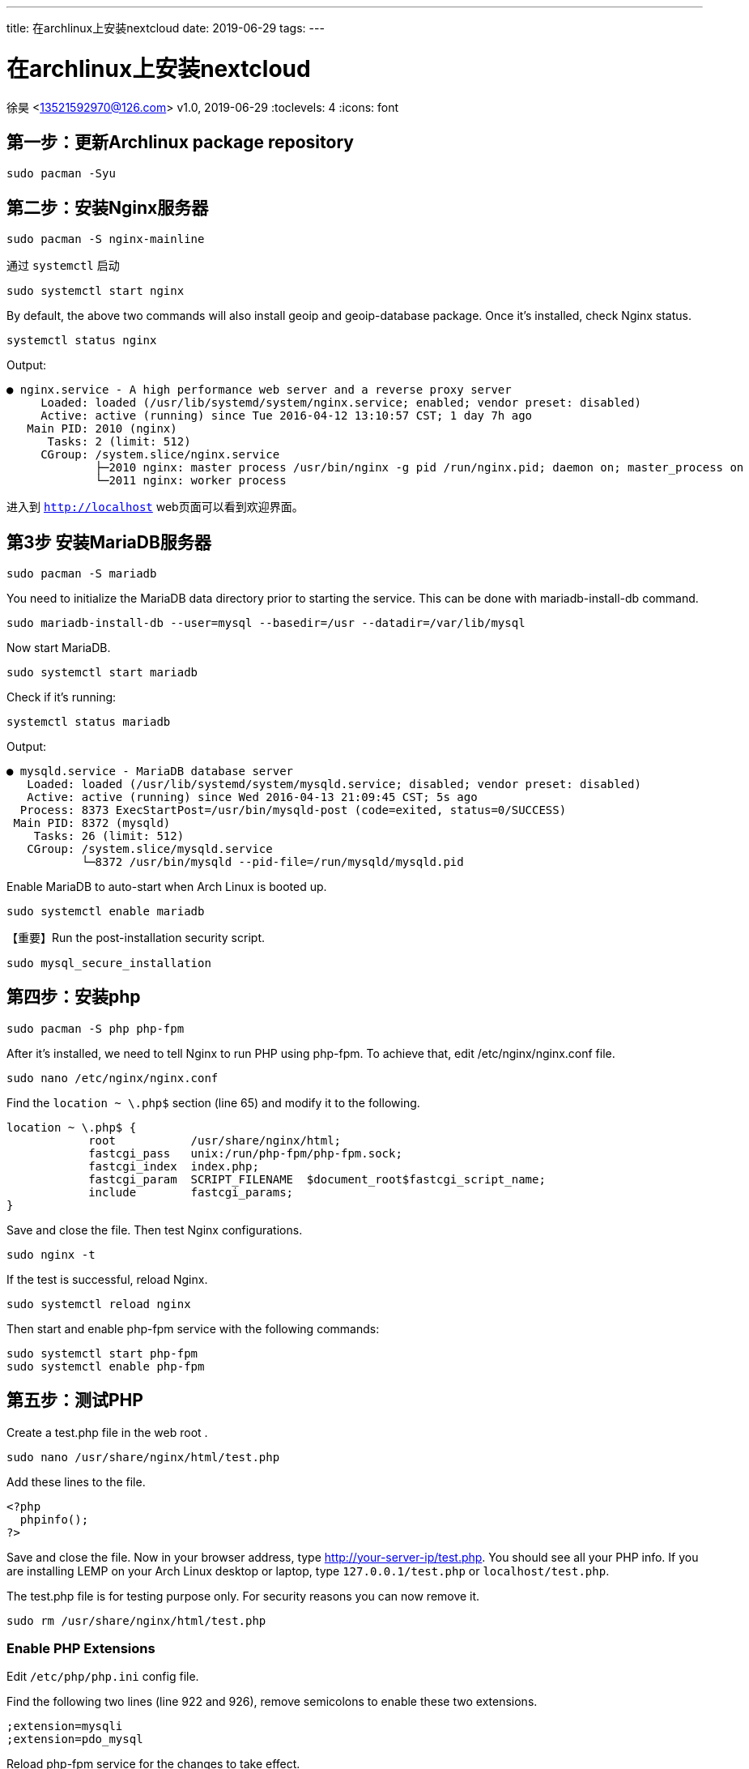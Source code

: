 ---
title: 在archlinux上安装nextcloud
date: 2019-06-29
tags:
---

= 在archlinux上安装nextcloud
徐昊 <13521592970@126.com>
v1.0, 2019-06-29
:toclevels: 4
:icons: font

ifdef::backend-html5[]
:twoinches: width='144'
:full-width: width='100%'
:half-width: width='50%'
:half-size:
:75-size: width='75%'
:thumbnail: width='60'
:source-highlighter: prettify
endif::[]
ifdef::backend-pdf[]
:twoinches: pdfwidth='2in'
:full-width: pdfwidth='100vw'
:half-width: pdfwidth='50vw'
:half-size: pdfwidth='50%'
:75-size: pdfwidth='75%'
:thumbnail: pdfwidth='40mm'
:source-highlighter: coderay
endif::[]
ifdef::backend-docbook5[]
:twoinches: width='50mm'
:full-width: scaledwidth='100%'
:half-width: scaledwidth='50%'
:half-size: width='50%'
:75-size: scaledwidth='75%'
:thumbnail: width='20mm'
:source-highlighter: coderay
endif::[]

== 第一步：更新Archlinux package repository

  sudo pacman -Syu

== 第二步：安装Nginx服务器

  sudo pacman -S nginx-mainline

通过 `systemctl` 启动

  sudo systemctl start nginx

By default, the above two commands will also install geoip and geoip-database package. Once it’s installed, check Nginx status.

  systemctl status nginx

Output:

  ● nginx.service - A high performance web server and a reverse proxy server
       Loaded: loaded (/usr/lib/systemd/system/nginx.service; enabled; vendor preset: disabled)
       Active: active (running) since Tue 2016-04-12 13:10:57 CST; 1 day 7h ago
     Main PID: 2010 (nginx)
        Tasks: 2 (limit: 512)
       CGroup: /system.slice/nginx.service
               ├─2010 nginx: master process /usr/bin/nginx -g pid /run/nginx.pid; daemon on; master_process on
               └─2011 nginx: worker process

进入到 `http://localhost` web页面可以看到欢迎界面。

== 第3步 安装MariaDB服务器

  sudo pacman -S mariadb

You need to initialize the MariaDB data directory prior to starting the service. This can be done with mariadb-install-db command.

  sudo mariadb-install-db --user=mysql --basedir=/usr --datadir=/var/lib/mysql

Now start MariaDB.

  sudo systemctl start mariadb

Check if it’s running:

  systemctl status mariadb

Output:

  ● mysqld.service - MariaDB database server
     Loaded: loaded (/usr/lib/systemd/system/mysqld.service; disabled; vendor preset: disabled)
     Active: active (running) since Wed 2016-04-13 21:09:45 CST; 5s ago
    Process: 8373 ExecStartPost=/usr/bin/mysqld-post (code=exited, status=0/SUCCESS)
   Main PID: 8372 (mysqld)
      Tasks: 26 (limit: 512)
     CGroup: /system.slice/mysqld.service
             └─8372 /usr/bin/mysqld --pid-file=/run/mysqld/mysqld.pid

Enable MariaDB to auto-start when Arch Linux is booted up.

  sudo systemctl enable mariadb

【重要】Run the post-installation security script.

  sudo mysql_secure_installation

== 第四步：安装php

  sudo pacman -S php php-fpm

After it’s installed, we need to tell Nginx to run PHP using php-fpm. To achieve that, edit /etc/nginx/nginx.conf file.

  sudo nano /etc/nginx/nginx.conf

Find the `location ~ \.php$` section (line 65) and modify it to the following.

  location ~ \.php$ {
              root           /usr/share/nginx/html;
              fastcgi_pass   unix:/run/php-fpm/php-fpm.sock;
              fastcgi_index  index.php;
              fastcgi_param  SCRIPT_FILENAME  $document_root$fastcgi_script_name;
              include        fastcgi_params;
  }

Save and close the file. Then test Nginx configurations.

  sudo nginx -t

If the test is successful, reload Nginx.

  sudo systemctl reload nginx

Then start and enable php-fpm service with the following commands:

  sudo systemctl start php-fpm
  sudo systemctl enable php-fpm

== 第五步：测试PHP

Create a test.php file in the web root .

  sudo nano /usr/share/nginx/html/test.php

Add these lines to the file.

  <?php
    phpinfo();
  ?>

Save and close the file. Now in your browser address, type http://your-server-ip/test.php. You should see all your PHP info. If you are installing LEMP on your Arch Linux desktop or laptop, type `127.0.0.1/test.php` or `localhost/test.php`.

The test.php file is for testing purpose only. For security reasons you can now remove it.

  sudo rm /usr/share/nginx/html/test.php

=== Enable PHP Extensions

Edit `/etc/php/php.ini` config file.

Find the following two lines (line 922 and 926), remove semicolons to enable these two extensions.

  ;extension=mysqli
  ;extension=pdo_mysql

Reload php-fpm service for the changes to take effect.

  sudo systemctl reload php-fpm

`mysqli.so` is used to connect PHP with MariaDB/MySQL database. `pdo_mysql.so` is necessary to display Drupal sites. You may also need to enable `imagemagick` extension for PHP in order to crop and rotate images in CMS platforms such as WordPress.

== 第六步：安装nextcloud服务器

下载安装包，解压到 `/usr/share/nginx` 目录下

  wget https://download.nextcloud.com/server/releases/nextcloud-16.0.1.zip

  sudo pacman -S unzip

  sudo unzip nextcloud-16.0.1.zip -d /usr/share/nginx/

修改所有者

  sudo chown http:http /usr/share/nginx/nextcloud/ -R

== 第七步：创建数据库及数据库用户

进入 mysql console

  sudo mysql -u root -p

创建数据库及用户

  create database nextcloud;

  create user nextclouduser@localhost identified by 'your-password';

  grant all privileges on nextcloud.* to nextclouduser@localhost identified by 'your-password';

  flush privileges;

  exit;

== 第八步： Enable Binary Logging in MariaDB

Edit the main MariaDB server configuration file.

  sudo nano /etc/my.cnf.d/server.cnf

Add the following two lines below the [mysqld] line.

  log-bin        = mysql-bin
  binlog_format  = mixed

== 第九步：Create an Nginx Config File for Nextcloud

First, create a `conf.d` directory for individual Nginx config files.

  sudo mkdir /etc/nginx/conf.d

Then create a config file for Nextcloud.

  sudo nano /etc/nginx/conf.d/nextcloud.conf

Put the following text into the file.

  server {
      listen 80;
      server_name nextcloud.your-domain.com;

      # Add headers to serve security related headers
      add_header X-Content-Type-Options nosniff;
      add_header X-XSS-Protection "1; mode=block";
      add_header X-Robots-Tag none;
      add_header X-Download-Options noopen;
      add_header X-Permitted-Cross-Domain-Policies none;

      # Path to the root of your installation
      root /usr/share/nginx/nextcloud/;

      location = /robots.txt {
          allow all;
          log_not_found off;
          access_log off;
      }

      # The following 2 rules are only needed for the user_webfinger app.
      # Uncomment it if you're planning to use this app.
      #rewrite ^/.well-known/host-meta /public.php?service=host-meta last;
      #rewrite ^/.well-known/host-meta.json /public.php?service=host-meta-json
      # last;

      location = /.well-known/carddav {
          return 301 $scheme://$host/remote.php/dav;
      }
      location = /.well-known/caldav {
         return 301 $scheme://$host/remote.php/dav;
      }

      location ~ /.well-known/acme-challenge {
        allow all;
      }

      # set max upload size
      client_max_body_size 512M;
      fastcgi_buffers 64 4K;

      # Disable gzip to avoid the removal of the ETag header
      gzip off;

      # Uncomment if your server is build with the ngx_pagespeed module
      # This module is currently not supported.
      #pagespeed off;

      error_page 403 /core/templates/403.php;
      error_page 404 /core/templates/404.php;

      location / {
         rewrite ^ /index.php$uri;
      }

      location ~ ^/(?:build|tests|config|lib|3rdparty|templates|data)/ {
         deny all;
      }
      location ~ ^/(?:\.|autotest|occ|issue|indie|db_|console) {
         deny all;
       }

      location ~ ^/(?:index|remote|public|cron|core/ajax/update|status|ocs/v[12]|updater/.+|ocs-provider/.+|core/templates/40[34])\.php(?:$|/) {
         include fastcgi_params;
         fastcgi_split_path_info ^(.+\.php)(/.*)$;
         fastcgi_param SCRIPT_FILENAME $document_root$fastcgi_script_name;
         fastcgi_param PATH_INFO $fastcgi_path_info;
         #Avoid sending the security headers twice
         fastcgi_param modHeadersAvailable true;
         fastcgi_param front_controller_active true;
         fastcgi_pass unix:/run/php-fpm/php-fpm.sock;
         fastcgi_intercept_errors on;
         fastcgi_request_buffering off;
      }

      location ~ ^/(?:updater|ocs-provider)(?:$|/) {
         try_files $uri/ =404;
         index index.php;
      }

      # Adding the cache control header for js and css files
      # Make sure it is BELOW the PHP block
      location ~* \.(?:css|js)$ {
          try_files $uri /index.php$uri$is_args$args;
          add_header Cache-Control "public, max-age=7200";
          # Add headers to serve security related headers (It is intended to
          # have those duplicated to the ones above)
          add_header X-Content-Type-Options nosniff;
          add_header X-XSS-Protection "1; mode=block";
          add_header X-Robots-Tag none;
          add_header X-Download-Options noopen;
          add_header X-Permitted-Cross-Domain-Policies none;
          # Optional: Don't log access to assets
          access_log off;
     }

     location ~* \.(?:svg|gif|png|html|ttf|woff|ico|jpg|jpeg)$ {
          try_files $uri /index.php$uri$is_args$args;
          # Optional: Don't log access to other assets
          access_log off;
     }
  }

将 `server_name` 改对

比如对于本地ip访问

  server_name 192.168.1.3

编辑 `/etc/nginx/nginx.conf` 文件

  sudo nano /etc/nginx/nginx.conf

Add the following line in the http section so that individual Nginx config files will be loaded.

  include /etc/nginx/conf.d/*.conf;

Like this:

  http {
     include /etc/nginx/conf.d/*.conf;

     include mime.types;
     default_type application/octet-stream;

  .....


在`http` block中添加这一行

  types_hash_max_size 4096;

像这样：

  http {
      include       mime.types;
      default_type  application/octet-stream;
      types_hash_max_size 4096;

      #log_format  main  '$remote_addr - $remote_user [$time_local] "$request" '
      #                  '$status $body_bytes_sent "$http_referer" '
      #                  '"$http_user_agent" "$http_x_forwarded_for"';

      ...

Save and close the file. Then test Nginx configurations.

  sudo nginx -t


If the test is successful, reload Nginx for the changes to take effect.

  sudo systemctl reload nginx

== Install and Enable PHP Modules

Nextcloud requires `mysql`, `gd`, `zip` and `curl` modules to be enabled in order to work properly. mysql module is already installed in the previous LEMP tutorial. Now install gd module with the following command:

  sudo pacman -S php-gd

Then edit `php.ini` file.

  sudo nano /etc/php/php.ini

Find the following 5 lines (There are on about line 900). Remove the semicolons to enable these 5 modules.

  ;extension=mysqli
  ;extension=pdo_mysql
  ;extension=gd
  ;extension=zip
  ;extension=curl

Save and close the file. Then reload php-fpm process for the changes to take effect.

  sudo systemctl reload php-fpm

== Restore MySQL 数据库

  mysql -h [server] -u [username] -p[password] [db_name] < nextcloud-sqlbkp.bak

== 访问nextcloud去进行配置


